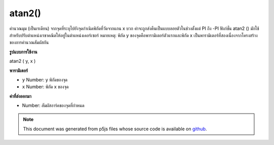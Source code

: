 .. raw:: html

	<script src="https://sketch.netpie.io/widget/p5-widget.js"></script>

atan2()
=======

คำนวณมุม (เป็นเรเดียน) จากจุดที่ระบุไปยังจุดกำเนิดพิกัดที่วัดจากแกน x บวก ค่าจะถูกส่งคืนเป็นแบบลอยตัวในช่วงตั้งแต่ PI ถึง -PI ฟังก์ชั่น atan2 () มักใช้สำหรับปรับตำแหน่งเรขาคณิตให้อยู่ในตำแหน่งเคอร์เซอร์ 
หมายเหตุ: พิกัด y ของจุดคือพารามิเตอร์ตัวแรกและพิกัด x เป็นพารามิเตอร์ที่สองเนื่องจากโครงสร้างของการคำนวณสัมผัสกัน

.. Calculates the angle (in radians) from a specified point to the coordinate
.. origin as measured from the positive x-axis. Values are returned as a
.. float in the range from PI to -PI. The atan2() function is most often used
.. for orienting geometry to the position of the cursor.
.. 
.. Note: The y-coordinate of the point is the first parameter, and the
.. x-coordinate is the second parameter, due the the structure of calculating
.. the tangent.

**รูปแบบการใช้งาน**

atan2 ( y, x )

**พารามิเตอร์**

- ``y``  Number: y พิกัดของจุด

- ``x``  Number: พิกัด x ของจุด

.. ``y``  Number: y-coordinate of the point
.. ``x``  Number: x-coordinate of the point

**ค่าที่ส่งออกมา**

- Number: สัมผัสอาร์คของจุดที่กำหนด

.. Number: the arc tangent of the given point

.. raw:: html

	<script type="text/p5" data-autoplay data-hide-sourcecode>
	function draw() {
	  background(204);
	  translate(width/2, height/2);
	  var a = atan2(mouseY-height/2, mouseX-width/2);
	  rotate(a);
	  rect(-30, -5, 60, 10);
	}

	</script>

	<br><br>

.. note:: This document was generated from p5js files whose source code is available on `github <https://github.com/processing/p5.js>`_.
